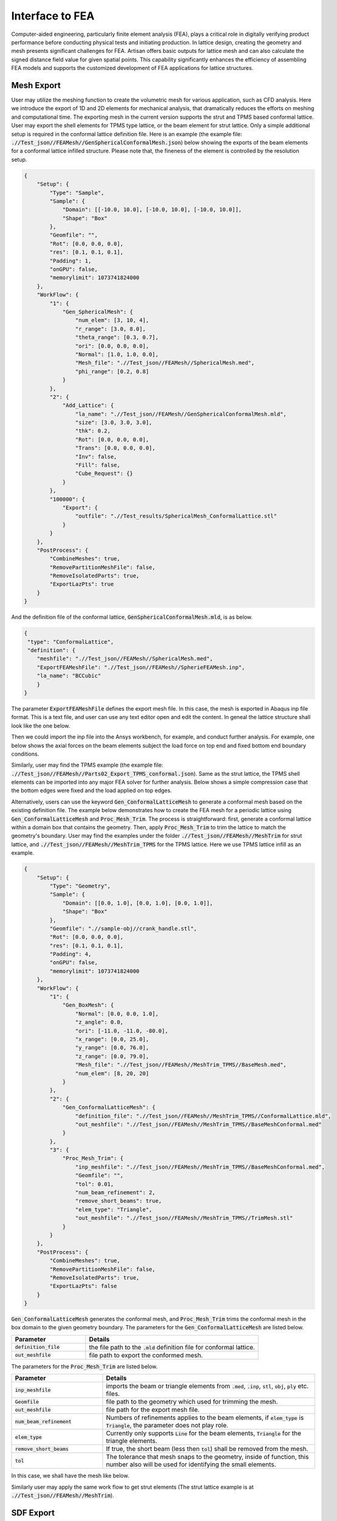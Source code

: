 Interface to FEA
****************

Computer-aided engineering, particularly finite element analysis (FEA), plays a critical role in digitally verifying product performance before conducting physical tests and initiating production. In lattice design, creating the geometry and mesh presents significant challenges for FEA. Artisan offers basic outputs for lattice mesh and can also calculate the signed distance field value for given spatial points. This capability significantly enhances the efficiency of assembling FEA models and supports the customized development of FEA applications for lattice structures. 

===========
Mesh Export
===========

User may utilize the meshing function to create the volumetric mesh for various application, such as CFD analysis. Here we introduce the export of 1D and 2D elements for mechanical analysis, that dramatically reduces the efforts on meshing and computational time. The exporting mesh in the current version supports the strut and TPMS based conformal lattice. User may export the shell elements for TPMS type lattice, or the beam element for strut lattice. Only a simple additional setup is required in the conformal lattice definition file. Here is an example (the example file: :code:`.//Test_json//FEAMesh//GenSphericalConformalMesh.json`) below showing the exports of the beam elements for a conformal lattice infilled structure. Please note that, the fineness of the element is controlled by the resolution setup. 

.. code-block:: json

    {
        "Setup": {
            "Type": "Sample",
            "Sample": {
                "Domain": [[-10.0, 10.0], [-10.0, 10.0], [-10.0, 10.0]],
                "Shape": "Box"
            },
            "Geomfile": "",
            "Rot": [0.0, 0.0, 0.0],
            "res": [0.1, 0.1, 0.1],
            "Padding": 1,
            "onGPU": false,
            "memorylimit": 1073741824000
        },
        "WorkFlow": {
            "1": {
                "Gen_SphericalMesh": {
                    "num_elem": [3, 10, 4],
                    "r_range": [3.0, 8.0],
                    "theta_range": [0.3, 0.7],
                    "ori": [0.0, 0.0, 0.0],
                    "Normal": [1.0, 1.0, 0.0],
                    "Mesh_file": ".//Test_json//FEAMesh//SphericalMesh.med",
                    "phi_range": [0.2, 0.8]
                }
            },
            "2": {
                "Add_Lattice": {
                    "la_name": ".//Test_json//FEAMesh//GenSphericalConformalMesh.mld",
                    "size": [3.0, 3.0, 3.0],
                    "thk": 0.2,
                    "Rot": [0.0, 0.0, 0.0],
                    "Trans": [0.0, 0.0, 0.0],
                    "Inv": false,
                    "Fill": false,
                    "Cube_Request": {}
                }
            },
            "100000": {
                "Export": {
                    "outfile": ".//Test_results/SphericalMesh_ConformalLattice.stl"
                }
            }
        },
        "PostProcess": {
            "CombineMeshes": true,
            "RemovePartitionMeshFile": false,
            "RemoveIsolatedParts": true,
            "ExportLazPts": true
        }
    }


And the definition file of the conformal lattice, :code:`GenSphericalConformalMesh.mld`, is as below.

.. code-block:: json

    {
     "type": "ConformalLattice",
     "definition": {
        "meshfile": ".//Test_json//FEAMesh//SphericalMesh.med",
        "ExportFEAMeshFile": ".//Test_json//FEAMesh//SpherieFEAMesh.inp",
        "la_name": "BCCubic"
        }
    }

The parameter :code:`ExportFEAMeshFile` defines the export mesh file. In this case, the mesh is exported in Abaqus inp file format. This is a text file, and user can use any text editor open and edit the content. In geneal the lattice structure shall look like the one below. 

.. image:: ./pictures/FEA_LatticeGeom.png

Then we could import the inp file into the Ansys workbench, for example, and conduct further analysis. For example, one below shows the axial forces on the beam elements subject the load force on top end and fixed bottom end boundary conditions. 

.. image:: ./pictures/FEA_Strut_Results.png


Similarly, user may find the TPMS example (the example file: :code:`.//Test_json//FEAMesh//Parts02_Export_TPMS_conformal.json`). Same as the strut lattice, the TPMS shell elements can be imported into any major FEA solver for further analysis. Below shows a simple compression case that the bottom edges were fixed and the load applied on top edges. 

.. image:: ./pictures/FEA_TPMS_Results.png

Alternatively, users can use the keyword :code:`Gen_ConformalLatticeMesh` to generate a conformal mesh based on the existing definition file. The example below demonstrates how to create the FEA mesh for a periodic lattice using :code:`Gen_ConformalLatticeMesh` and :code:`Proc_Mesh_Trim`. The process is straightforward: first, generate a conformal lattice within a domain box that contains the geometry. Then, apply :code:`Proc_Mesh_Trim` to trim the lattice to match the geometry's boundary. User may find the examples under the folder :code:`.//Test_json//FEAMesh//MeshTrim` for strut lattice, and :code:`.//Test_json//FEAMesh//MeshTrim_TPMS` for the TPMS lattice. Here we use TPMS lattice infill as an example.  

.. code-block:: json 

    {
        "Setup": {
            "Type": "Geometry",
            "Sample": {
                "Domain": [[0.0, 1.0], [0.0, 1.0], [0.0, 1.0]],
                "Shape": "Box"
            },
            "Geomfile": ".//sample-obj//crank_handle.stl",
            "Rot": [0.0, 0.0, 0.0],
            "res": [0.1, 0.1, 0.1],
            "Padding": 4,
            "onGPU": false,
            "memorylimit": 1073741824000
        },
        "WorkFlow": {
            "1": {
                "Gen_BoxMesh": {
                    "Normal": [0.0, 0.0, 1.0],
                    "z_angle": 0.0,
                    "ori": [-11.0, -11.0, -80.0],
                    "x_range": [0.0, 25.0],
                    "y_range": [0.0, 76.0],
                    "z_range": [0.0, 79.0],
                    "Mesh_file": ".//Test_json//FEAMesh//MeshTrim_TPMS//BaseMesh.med",
                    "num_elem": [8, 20, 20]
                }
            },
            "2": {
                "Gen_ConformalLatticeMesh": {
                    "definition_file": ".//Test_json//FEAMesh//MeshTrim_TPMS//ConformalLattice.mld",
                    "out_meshfile": ".//Test_json//FEAMesh//MeshTrim_TPMS//BaseMeshConformal.med"
                }
            },
            "3": {
                "Proc_Mesh_Trim": {
                    "inp_meshfile": ".//Test_json//FEAMesh//MeshTrim_TPMS//BaseMeshConformal.med",
                    "Geomfile": "",
                    "tol": 0.01,
                    "num_beam_refinement": 2,
                    "remove_short_beams": true,
                    "elem_type": "Triangle",
                    "out_meshfile": ".//Test_json//FEAMesh//MeshTrim_TPMS//TrimMesh.stl"
                }
            }
        },
        "PostProcess": {
            "CombineMeshes": true,
            "RemovePartitionMeshFile": false,
            "RemoveIsolatedParts": true,
            "ExportLazPts": false
        }
    }

:code:`Gen_ConformalLatticeMesh` generates the conformal mesh, and :code:`Proc_Mesh_Trim` trims the conformal mesh in the box domain to the given geometry boundary. The parameters for the :code:`Gen_ConformalLatticeMesh` are listed below.

.. list-table:: 
   :widths: 30 70
   :header-rows: 1

   * - Parameter
     - Details
   * - :code:`definition_file`
     - the file path to the :code:`.mld` definition file for conformal lattice.
   * - :code:`out_meshfile` 
     - file path to export the conformed mesh.

The parameters for the :code:`Proc_Mesh_Trim` are listed below.

.. list-table:: 
   :widths: 30 70
   :header-rows: 1

   * - Parameter
     - Details
   * - :code:`inp_meshfile`
     - imports the beam or triangle elements from :code:`.med`, :code:`.inp`, :code:`stl`, :code:`obj`, :code:`ply` etc. files.
   * - :code:`Geomfile` 
     - file path to the geometry which used for trimming the mesh. 
   * - :code:`out_meshfile`
     - file path for the export mesh file. 
   * - :code:`num_beam_refinement`
     - Numbers of refinements applies to the beam elements, if :code:`elem_type` is :code:`Triangle`, the parameter does not play role. 
   * - :code:`elem_type`
     - Currently only supports :code:`Line` for the beam elements, :code:`Triangle` for the triangle elements. 
   * - :code:`remove_short_beams`
     - If true, the short beam (less then :code:`tol`) shall be removed from the mesh.
   * - :code:`tol`
     - The tolerance that mesh snaps to the geometry, inside of function, this number also will be used for identifying the small elements.


In this case, we shall have the mesh like below. 

.. image:: ./pictures/Trim_P_TPMS.png

Similarly user may apply the same work flow to get strut elements (The strut lattice example is at :code:`.//Test_json//FEAMesh//MeshTrim`). 

.. image:: ./pictures/Trim_P_Strut.png 



==========
SDF Export
==========

Users can calculate the signed distance field (SDF) for specified spatial points. The provided spatial coordinates are used to evaluate the SDF values, which represent the minimum distance between each point and the nearest geometry surface. A negative value indicates that the point is inside the geometry, while a positive value indicates that it is outside. A value of zero denotes that the point lies precisely on the geometry surface. In practical applications, these points can either be nodes within a mesh or specified in a CSV file format - users may refer to the relevant documentation on field operations.

.. code-block:: json

    {
        "Setup": {
            "Type": "Sample",
            "Sample": {
                "Domain": [[-10.0, 10.0], [-10.0, 10.0], [-10.0, 10.0]],
                "Shape": "Box"
            },
            "Geomfile": "",
            "Rot": [0.0, 0.0, 0.0],
            "res": [0.1, 0.1, 0.1],
            "Padding": 1,
            "onGPU": false,
            "memorylimit": 1073741824000
        },
        "WorkFlow": {
            "1": {
                "Gen_SphericalMesh": {
                    "num_elem": [3, 10, 4],
                    "r_range": [3.0, 8.0],
                    "theta_range": [0.3, 0.7],
                    "ori": [0.0, 0.0, 0.0],
                    "Normal": [1.0, 1.0, 0.0],
                    "Mesh_file": ".//Test_json//FEAMesh//SphericalMesh.med",
                    "phi_range": [0.2, 0.8]
                }
            },
            "2": {
                "Add_Lattice": {
                    "la_name": ".//Test_json//FEAMesh//GenSphericalConformalMesh.mld",
                    "size": [3.0, 3.0, 3.0],
                    "thk": 0.2,
                    "Rot": [0.0, 0.0, 0.0],
                    "Trans": [0.0, 0.0, 0.0],
                    "Inv": false,
                    "Fill": false,
                    "Cube_Request": {}
                }
            },
            "3": {
                "Evaluate_Points": {
                    "Inp_meshfile": ".//Test_json//FEAMesh//SphericalMesh.med",
                    "Export_file": ".//Test_json//FEAMesh//Points_SDF.csv"
                }
            },
            "100000": {
                "Export": {
                    "outfile": ".//Test_results/SphericalMesh_ConformalLattice.stl"
                }
            }
        },
        "PostProcess": {
            "CombineMeshes": true,
            "RemovePartitionMeshFile": false,
            "RemoveIsolatedParts": true,
            "ExportLazPts": true
        }
    }


In the work flow item :code:`3`, the keywords :code:`Evaluate_Points` defines the input spatial data points, for example, in a mesh :code:`"Inp_meshfile":".//Test_json//FEAMesh//SphericalMesh.med"`, and the calculated results are stored in the csv file :code:`"Export_file": ".//Test_json//FEAMesh//Points_SDF.csv"`. It has to note that, only csv file extension is accepted as the export file format. 

User shall see the results similar to the results below. The export csv file contains two column, index and value. Each row corresponds to the input nodal index. 

.. image:: ./pictures/FEA_SDF_Results.png

===========
Limitations
===========

Here are a few limitations and recommended pre-processing steps before assembling the FEA model:

    1. Mesh Quality: The exported beam and shell element meshes must be reviewed using a professional FEA pre-processor. The mesh may contain low-quality elements, and users should remove defective elements or perform re-meshing if necessary.

    2. Node Merging: Merging nodes is highly recommended, as the mesh is exported through a lattice array and neighboring elements may not be connected.
    
    3. Lattice Types: Currently, only single conformal lattices can be exported. Other lattice types or complex lattice designs are not supported. Future development will focus on expanding meshing capabilities for other lattice types.

